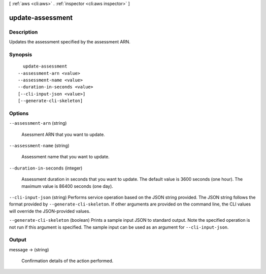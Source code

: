[ :ref:`aws <cli:aws>` . :ref:`inspector <cli:aws inspector>` ]

.. _cli:aws inspector update-assessment:


*****************
update-assessment
*****************



===========
Description
===========



Updates the assessment specified by the assessment ARN.



========
Synopsis
========

::

    update-assessment
  --assessment-arn <value>
  --assessment-name <value>
  --duration-in-seconds <value>
  [--cli-input-json <value>]
  [--generate-cli-skeleton]




=======
Options
=======

``--assessment-arn`` (string)


  Asessment ARN that you want to update.

  

``--assessment-name`` (string)


  Assessment name that you want to update.

  

``--duration-in-seconds`` (integer)


  Assessment duration in seconds that you want to update. The default value is 3600 seconds (one hour). The maximum value is 86400 seconds (one day).

  

``--cli-input-json`` (string)
Performs service operation based on the JSON string provided. The JSON string follows the format provided by ``--generate-cli-skeleton``. If other arguments are provided on the command line, the CLI values will override the JSON-provided values.

``--generate-cli-skeleton`` (boolean)
Prints a sample input JSON to standard output. Note the specified operation is not run if this argument is specified. The sample input can be used as an argument for ``--cli-input-json``.



======
Output
======

message -> (string)

  

  Confirmation details of the action performed.

  

  

